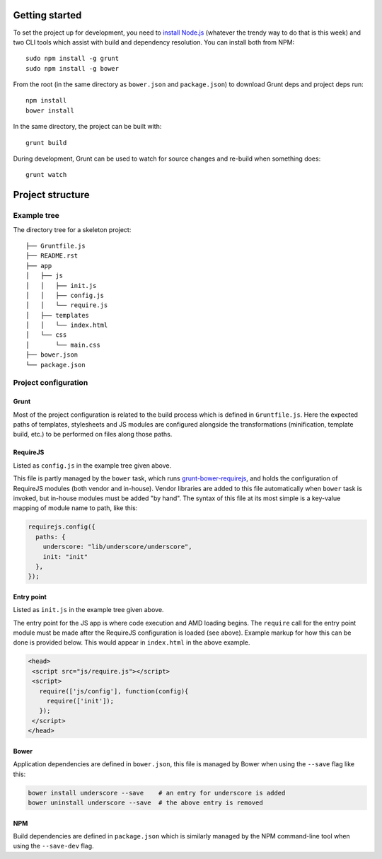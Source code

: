 Getting started
---------------
To set the project up for development, you need to `install Node.js`_ (whatever
the trendy way to do that is this week) and two CLI tools which assist with
build and dependency resolution. You can install both from NPM::

    sudo npm install -g grunt
    sudo npm install -g bower

From the root (in the same directory as ``bower.json`` and ``package.json``)
to download Grunt deps and project deps run::

    npm install
    bower install

In the same directory, the project can be built with::

    grunt build

During development, Grunt can be used to watch for source changes and re-build
when something does::

    grunt watch

.. _`install Node.js`: http://nodejs.org/


Project structure
-----------------

Example tree
^^^^^^^^^^^^

The directory tree for a skeleton project::

    ├── Gruntfile.js
    ├── README.rst
    ├── app
    │   ├── js
    │   │   ├── init.js
    │   │   ├── config.js
    │   │   └── require.js
    │   ├── templates
    │   │   └── index.html
    │   └── css
    │       └── main.css
    ├── bower.json
    └── package.json


Project configuration
^^^^^^^^^^^^^^^^^^^^^

Grunt
~~~~~
Most of the project configuration is related to the build process which is
defined in ``Gruntfile.js``. Here the expected paths of templates, stylesheets
and JS modules are configured alongside the transformations (minification,
template build, etc.) to be performed on files along those paths.


RequireJS
~~~~~~~~~
Listed as ``config.js`` in the example tree given above.

This file is partly managed by the ``bower`` task, which runs
`grunt-bower-requirejs`_, and holds the configuration of RequireJS modules
(both vendor and in-house). Vendor libraries are added to this file
automatically when ``bower`` task is invoked, but in-house modules must be
added "by hand". The syntax of this file at its most simple is a key-value
mapping of module name to path, like this:

.. code:: javascript

    requirejs.config({
      paths: {
        underscore: "lib/underscore/underscore",
        init: "init"
      },
    });

.. _`grunt-bower-requirejs`: https://github.com/yeoman/grunt-bower-requirejs


Entry point
~~~~~~~~~~~
Listed as ``init.js`` in the example tree given above.

The entry point for the JS app is where code execution and AMD loading begins.
The ``require`` call for the entry point module must be made after the
RequireJS configuration is loaded (see above). Example markup for how this can
be done is provided below. This would appear in ``index.html`` in the above
example.

.. code:: html

    <head>
     <script src="js/require.js"></script>
     <script>
       require(['js/config'], function(config){
         require(['init']);
       });
     </script>
    </head>


Bower
~~~~~
Application dependencies are defined in ``bower.json``, this file is managed by
Bower when using the ``--save`` flag like this:

.. code:: bash

    bower install underscore --save    # an entry for underscore is added
    bower uninstall underscore --save  # the above entry is removed



NPM
~~~
Build dependencies are defined in ``package.json`` which is similarly managed
by the NPM command-line tool when using the ``--save-dev`` flag.
